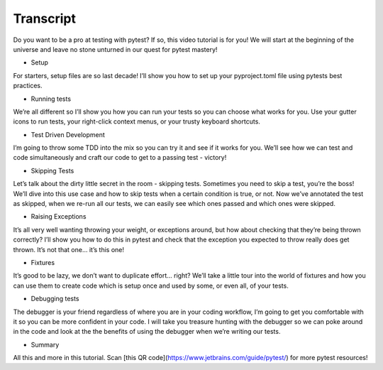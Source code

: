 ==========
Transcript
==========

Do you want to be a pro at testing with pytest? If so, this video tutorial is for you! We will start at the beginning of the universe and leave no stone unturned in our quest for pytest mastery!

- Setup
For starters, setup files are so last decade! I’ll show you how to set up your pyproject.toml file using pytests best practices.

- Running tests
We’re all different so I’ll show you how you can run your tests so you can choose what works for you. Use your gutter icons to run tests, your right-click context menus, or your trusty keyboard shortcuts.

- Test Driven Development
I’m going to throw some TDD into the mix so you can try it and see if it works for you. We’ll see how we can test and code simultaneously and craft our code to get to a passing test - victory!

- Skipping Tests
Let’s talk about the dirty little secret in the room - skipping tests. Sometimes you need to skip a test, you’re the boss! We’ll dive into this use case and how to skip tests when a certain condition is true, or not. Now we’ve annotated the test as skipped, when we re-run all our tests, we can easily see which ones passed and which ones were skipped.

- Raising Exceptions
It’s all very well wanting throwing your weight, or exceptions around, but how about checking that they’re being thrown correctly? I’ll show you how to do this in pytest and check that the exception you expected to throw really does get thrown. It’s not that one… it’s this one!

- Fixtures
It’s good to be lazy, we don’t want to duplicate effort... right? We’ll take a little tour into the world of fixtures and how you can use them to create code which is setup once and used by some, or even all, of your tests.

- Debugging tests
The debugger is your friend regardless of where you are in your coding workflow, I’m going to get you comfortable with it so you can be more confident in your code. I will take you treasure hunting with the debugger so we can poke around in the code and look at the the benefits of using the debugger when we’re writing our tests.

- Summary
All this and more in this tutorial. Scan [this QR code](https://www.jetbrains.com/guide/pytest/) for more pytest resources!
